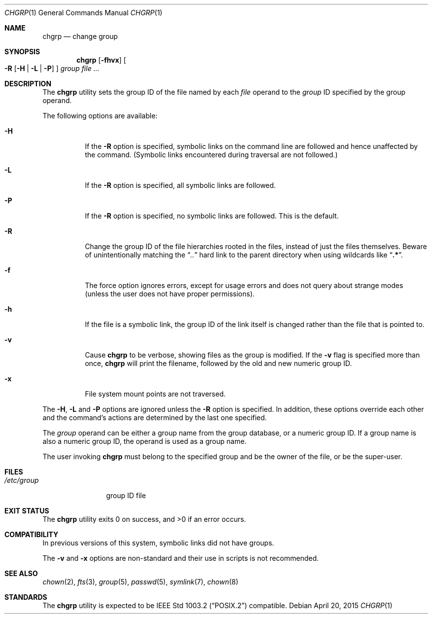 .\" Copyright (c) 1983, 1990, 1993, 1994
.\"	The Regents of the University of California.  All rights reserved.
.\"
.\" This code is derived from software contributed to Berkeley by
.\" the Institute of Electrical and Electronics Engineers, Inc.
.\"
.\" Redistribution and use in source and binary forms, with or without
.\" modification, are permitted provided that the following conditions
.\" are met:
.\" 1. Redistributions of source code must retain the above copyright
.\"    notice, this list of conditions and the following disclaimer.
.\" 2. Redistributions in binary form must reproduce the above copyright
.\"    notice, this list of conditions and the following disclaimer in the
.\"    documentation and/or other materials provided with the distribution.
.\" 4. Neither the name of the University nor the names of its contributors
.\"    may be used to endorse or promote products derived from this software
.\"    without specific prior written permission.
.\"
.\" THIS SOFTWARE IS PROVIDED BY THE REGENTS AND CONTRIBUTORS ``AS IS'' AND
.\" ANY EXPRESS OR IMPLIED WARRANTIES, INCLUDING, BUT NOT LIMITED TO, THE
.\" IMPLIED WARRANTIES OF MERCHANTABILITY AND FITNESS FOR A PARTICULAR PURPOSE
.\" ARE DISCLAIMED.  IN NO EVENT SHALL THE REGENTS OR CONTRIBUTORS BE LIABLE
.\" FOR ANY DIRECT, INDIRECT, INCIDENTAL, SPECIAL, EXEMPLARY, OR CONSEQUENTIAL
.\" DAMAGES (INCLUDING, BUT NOT LIMITED TO, PROCUREMENT OF SUBSTITUTE GOODS
.\" OR SERVICES; LOSS OF USE, DATA, OR PROFITS; OR BUSINESS INTERRUPTION)
.\" HOWEVER CAUSED AND ON ANY THEORY OF LIABILITY, WHETHER IN CONTRACT, STRICT
.\" LIABILITY, OR TORT (INCLUDING NEGLIGENCE OR OTHERWISE) ARISING IN ANY WAY
.\" OUT OF THE USE OF THIS SOFTWARE, EVEN IF ADVISED OF THE POSSIBILITY OF
.\" SUCH DAMAGE.
.\"
.\"     @(#)chgrp.1	8.3 (Berkeley) 3/31/94
.\" $FreeBSD: releng/10.3/usr.sbin/chown/chgrp.1 283875 2015-06-01 09:04:57Z smh $
.\"
.Dd April 20, 2015
.Dt CHGRP 1
.Os
.Sh NAME
.Nm chgrp
.Nd change group
.Sh SYNOPSIS
.Nm
.Op Fl fhvx
.Oo
.Fl R
.Op Fl H | Fl L | Fl P
.Oc
.Ar group
.Ar
.Sh DESCRIPTION
The
.Nm
utility sets the group ID of the file named by each
.Ar file
operand to the
.Ar group
ID specified by the group operand.
.Pp
The following options are available:
.Bl -tag -width indent
.It Fl H
If the
.Fl R
option is specified, symbolic links on the command line are followed
and hence unaffected by the command.
(Symbolic links encountered during traversal are not followed.)
.It Fl L
If the
.Fl R
option is specified, all symbolic links are followed.
.It Fl P
If the
.Fl R
option is specified, no symbolic links are followed.
This is the default.
.It Fl R
Change the group ID of the file hierarchies rooted in the files,
instead of just the files themselves.
Beware of unintentionally matching the
.Dq Pa ".."
hard link to the parent directory when using wildcards like
.Dq Li ".*" .
.It Fl f
The force option ignores errors, except for usage errors and does not
query about strange modes (unless the user does not have proper permissions).
.It Fl h
If the file is a symbolic link, the group ID of the link itself is changed
rather than the file that is pointed to.
.It Fl v
Cause
.Nm
to be verbose, showing files as the group is modified.
If the
.Fl v
flag is specified more than once,
.Nm
will print the filename, followed by the old and new numeric group ID.
.It Fl x
File system mount points are not traversed.
.El
.Pp
The
.Fl H ,
.Fl L
and
.Fl P
options are ignored unless the
.Fl R
option is specified.
In addition, these options override each other and the
command's actions are determined by the last one specified.
.Pp
The
.Ar group
operand can be either a group name from the group database,
or a numeric group ID.
If a group name is also a numeric group ID, the operand is used as a
group name.
.Pp
The user invoking
.Nm
must belong to the specified group and be the owner of the file,
or be the super-user.
.Sh FILES
.Bl -tag -width /etc/group -compact
.It Pa /etc/group
group ID file
.El
.Sh EXIT STATUS
.Ex -std
.Sh COMPATIBILITY
In previous versions of this system, symbolic links did not have groups.
.Pp
The
.Fl v
and
.Fl x
options are non-standard and their use in scripts is not recommended.
.Sh SEE ALSO
.Xr chown 2 ,
.Xr fts 3 ,
.Xr group 5 ,
.Xr passwd 5 ,
.Xr symlink 7 ,
.Xr chown 8
.Sh STANDARDS
The
.Nm
utility is expected to be
.St -p1003.2
compatible.
